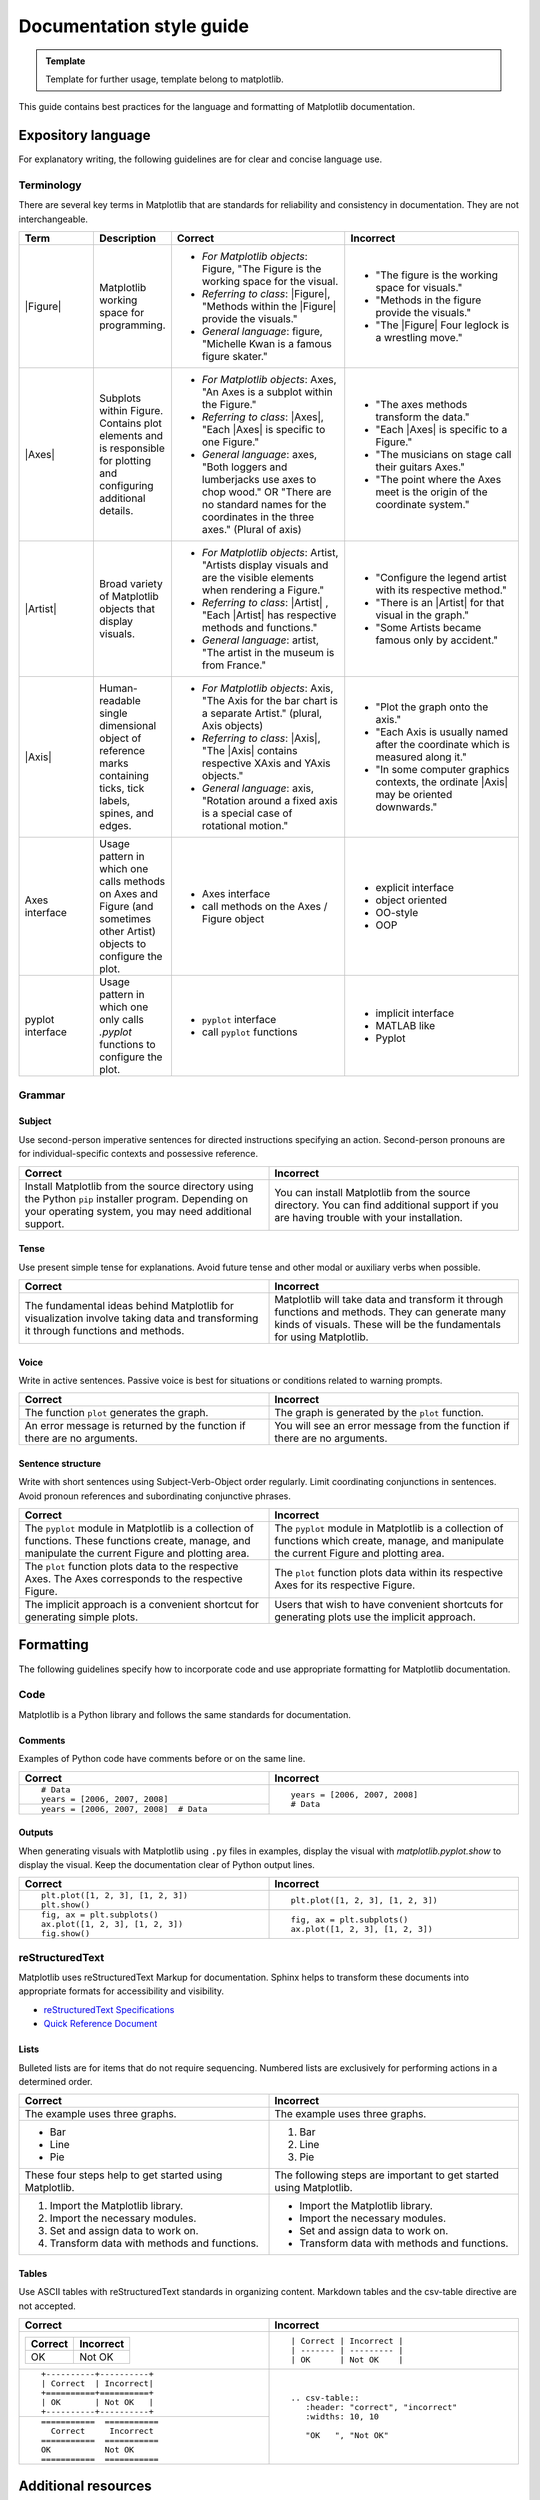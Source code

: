 
=========================
Documentation style guide
=========================

.. admonition:: Template
   
   Template for further usage, template belong to matplotlib.

This guide contains best practices for the language and formatting of Matplotlib
documentation.

.. seealso::

    For more information about contributing, see the :ref:`documenting-matplotlib`
    section.

Expository language
===================

For explanatory writing, the following guidelines are for clear and concise
language use.

Terminology
-----------

There are several key terms in Matplotlib that are standards for
reliability and consistency in documentation. They are not interchangeable.

.. table::
  :widths: 15, 15, 35, 35

  +------------------+--------------------------+--------------+--------------+
  | Term             | Description              | Correct      | Incorrect    |
  +==================+==========================+==============+==============+
  | |Figure|         | Matplotlib working space | - *For       | - "The figure|
  |                  | for programming.         |   Matplotlib |   is the     |
  |                  |                          |   objects*:  |   working    |
  |                  |                          |   Figure,    |   space for  |
  |                  |                          |   "The Figure|   visuals."  |
  |                  |                          |   is the     | - "Methods in|
  |                  |                          |   working    |   the figure |
  |                  |                          |   space for  |   provide the|
  |                  |                          |   the visual.|   visuals."  |
  |                  |                          | - *Referring | - "The       |
  |                  |                          |   to class*: |   |Figure|   |
  |                  |                          |   |Figure|,  |   Four       |
  |                  |                          |   "Methods   |   leglock is |
  |                  |                          |   within the |   a wrestling|
  |                  |                          |   |Figure|   |   move."     |
  |                  |                          |   provide the|              |
  |                  |                          |   visuals."  |              |
  |                  |                          | - *General   |              |
  |                  |                          |   language*: |              |
  |                  |                          |   figure,    |              |
  |                  |                          |   "Michelle  |              |
  |                  |                          |   Kwan is a  |              |
  |                  |                          |   famous     |              |
  |                  |                          |   figure     |              |
  |                  |                          |   skater."   |              |
  +------------------+--------------------------+--------------+--------------+
  | |Axes|           | Subplots within Figure.  | - *For       | - "The axes  |
  |                  | Contains plot elements   |   Matplotlib |   methods    |
  |                  | and is responsible for   |   objects*:  |   transform  |
  |                  | plotting and configuring |   Axes, "An  |   the data." |
  |                  | additional details.      |   Axes is a  | - "Each      |
  |                  |                          |   subplot    |   |Axes| is  |
  |                  |                          |   within the |   specific to|
  |                  |                          |   Figure."   |   a Figure." |
  |                  |                          | - *Referring | - "The       |
  |                  |                          |   to class*: |   musicians  |
  |                  |                          |   |Axes|,    |   on stage   |
  |                  |                          |   "Each      |   call their |
  |                  |                          |   |Axes| is  |   guitars    |
  |                  |                          |   specific to|   Axes."     |
  |                  |                          |   one        | - "The point |
  |                  |                          |   Figure."   |   where the  |
  |                  |                          | - *General   |   Axes meet  |
  |                  |                          |   language*: |   is the     |
  |                  |                          |   axes, "Both|   origin of  |
  |                  |                          |   loggers and|   the        |
  |                  |                          |   lumberjacks|   coordinate |
  |                  |                          |   use axes to|   system."   |
  |                  |                          |   chop wood."|              |
  |                  |                          |   OR "There  |              |
  |                  |                          |   are no     |              |
  |                  |                          |   standard   |              |
  |                  |                          |   names for  |              |
  |                  |                          |   the        |              |
  |                  |                          |   coordinates|              |
  |                  |                          |   in the     |              |
  |                  |                          |   three      |              |
  |                  |                          |   axes."     |              |
  |                  |                          |   (Plural of |              |
  |                  |                          |   axis)      |              |
  +------------------+--------------------------+--------------+--------------+
  | |Artist|         | Broad variety of         | - *For       | - "Configure |
  |                  | Matplotlib objects that  |   Matplotlib |   the legend |
  |                  | display visuals.         |   objects*:  |   artist with|
  |                  |                          |   Artist,    |   its        |
  |                  |                          |   "Artists   |   respective |
  |                  |                          |   display    |   method."   |
  |                  |                          |   visuals and| - "There is  |
  |                  |                          |   are the    |   an         |
  |                  |                          |   visible    |   |Artist|   |
  |                  |                          |   elements   |   for that   |
  |                  |                          |   when       |   visual in  |
  |                  |                          |   rendering a|   the graph."|
  |                  |                          |   Figure."   | - "Some      |
  |                  |                          | - *Referring |   Artists    |
  |                  |                          |   to class*: |   became     |
  |                  |                          |   |Artist| , |   famous only|
  |                  |                          |   "Each      |   by         |
  |                  |                          |   |Artist|   |   accident." |
  |                  |                          |   has        |              |
  |                  |                          |   respective |              |
  |                  |                          |   methods and|              |
  |                  |                          |   functions."|              |
  |                  |                          | - *General   |              |
  |                  |                          |   language*: |              |
  |                  |                          |   artist,    |              |
  |                  |                          |   "The       |              |
  |                  |                          |   artist in  |              |
  |                  |                          |   the museum |              |
  |                  |                          |   is from    |              |
  |                  |                          |   France."   |              |
  +------------------+--------------------------+--------------+--------------+
  | |Axis|           | Human-readable single    | - *For       | - "Plot the  |
  |                  | dimensional object       |   Matplotlib |   graph onto |
  |                  | of reference marks       |   objects*:  |   the axis." |
  |                  | containing ticks, tick   |   Axis, "The | - "Each Axis |
  |                  | labels, spines, and      |   Axis for   |   is usually |
  |                  | edges.                   |   the bar    |   named after|
  |                  |                          |   chart is a |   the        |
  |                  |                          |   separate   |   coordinate |
  |                  |                          |   Artist."   |   which is   |
  |                  |                          |   (plural,   |   measured   |
  |                  |                          |   Axis       |   along it." |
  |                  |                          |   objects)   | - "In some   |
  |                  |                          | - *Referring |   computer   |
  |                  |                          |   to class*: |   graphics   |
  |                  |                          |   |Axis|,    |   contexts,  |
  |                  |                          |   "The       |   the        |
  |                  |                          |   |Axis|     |   ordinate   |
  |                  |                          |   contains   |   |Axis| may |
  |                  |                          |   respective |   be oriented|
  |                  |                          |   XAxis and  |   downwards."|
  |                  |                          |   YAxis      |              |
  |                  |                          |   objects."  |              |
  |                  |                          | - *General   |              |
  |                  |                          |   language*: |              |
  |                  |                          |   axis,      |              |
  |                  |                          |   "Rotation  |              |
  |                  |                          |   around a   |              |
  |                  |                          |   fixed axis |              |
  |                  |                          |   is a       |              |
  |                  |                          |   special    |              |
  |                  |                          |   case of    |              |
  |                  |                          |   rotational |              |
  |                  |                          |   motion."   |              |
  +------------------+--------------------------+--------------+--------------+
  | Axes interface   | Usage pattern in which   | - Axes       | - explicit   |
  |                  | one calls methods on     |   interface  |   interface  |
  |                  | Axes and Figure (and     | - call       | - object     |
  |                  | sometimes other Artist)  |   methods on |   oriented   |
  |                  | objects to configure the |   the Axes / | - OO-style   |
  |                  | plot.                    |   Figure     | - OOP        |
  |                  |                          |   object     |              |
  +------------------+--------------------------+--------------+--------------+
  | pyplot interface | Usage pattern in which   | - ``pyplot`` | - implicit   |
  |                  | one only calls `.pyplot` |   interface  |   interface  |
  |                  | functions to configure   | - call       | - MATLAB like|
  |                  | the plot.                |   ``pyplot`` | - Pyplot     |
  |                  |                          |   functions  |              |
  +------------------+--------------------------+--------------+--------------+

.. |Figure| replace:: :class:`~matplotlib.figure.Figure`
.. |Axes| replace:: :class:`~matplotlib.axes.Axes`
.. |Artist| replace:: :class:`~matplotlib.artist.Artist`
.. |Axis| replace:: :class:`~matplotlib.axis.Axis`


Grammar
-------

Subject
^^^^^^^
Use second-person imperative sentences for directed instructions specifying an
action. Second-person pronouns are for individual-specific contexts and
possessive reference.

.. table::
   :width: 100%
   :widths: 50, 50

   +------------------------------------+------------------------------------+
   | Correct                            | Incorrect                          |
   +====================================+====================================+
   | Install Matplotlib from the source | You can install Matplotlib from the|
   | directory using the Python ``pip`` | source directory. You can find     |
   | installer program. Depending on    | additional support if you are      |
   | your operating system, you may need| having trouble with your           |
   | additional support.                | installation.                      |
   +------------------------------------+------------------------------------+

Tense
^^^^^
Use present simple tense for explanations. Avoid future tense and other modal
or auxiliary verbs when possible.

.. table::
   :width: 100%
   :widths: 50, 50

   +------------------------------------+------------------------------------+
   | Correct                            | Incorrect                          |
   +====================================+====================================+
   | The fundamental ideas behind       | Matplotlib will take data and      |
   | Matplotlib for visualization       | transform it through functions and |
   | involve taking data and            | methods. They can generate many    |
   | transforming it through functions  | kinds of visuals. These will be the|
   | and methods.                       | fundamentals for using Matplotlib. |
   +------------------------------------+------------------------------------+

Voice
^^^^^
Write in active sentences. Passive voice is best for situations or conditions
related to warning prompts.

.. table::
   :width: 100%
   :widths: 50, 50

   +------------------------------------+------------------------------------+
   | Correct                            | Incorrect                          |
   +====================================+====================================+
   | The function ``plot`` generates the| The graph is generated by the      |
   | graph.                             | ``plot`` function.                 |
   +------------------------------------+------------------------------------+
   | An error message is returned by the| You will see an error message from |
   | function if there are no arguments.| the function if there are no       |
   |                                    | arguments.                         |
   +------------------------------------+------------------------------------+

Sentence structure
^^^^^^^^^^^^^^^^^^
Write with short sentences using Subject-Verb-Object order regularly. Limit
coordinating conjunctions in sentences. Avoid pronoun references and
subordinating conjunctive phrases.

.. table::
   :width: 100%
   :widths: 50, 50

   +------------------------------------+------------------------------------+
   | Correct                            | Incorrect                          |
   +====================================+====================================+
   | The ``pyplot`` module in Matplotlib| The ``pyplot`` module in Matplotlib|
   | is a collection of functions. These| is a collection of functions which |
   | functions create, manage, and      | create, manage, and manipulate the |
   | manipulate the current Figure and  | current Figure and plotting area.  |
   | plotting area.                     |                                    |
   +------------------------------------+------------------------------------+
   | The ``plot`` function plots data   | The ``plot`` function plots data   |
   | to the respective Axes. The Axes   | within its respective Axes for its |
   | corresponds to the respective      | respective Figure.                 |
   | Figure.                            |                                    |
   +------------------------------------+------------------------------------+
   | The implicit approach is a         | Users that wish to have convenient |
   | convenient shortcut for            | shortcuts for generating plots use |
   | generating simple plots.           | the implicit approach.             |
   +------------------------------------+------------------------------------+


Formatting
==========

The following guidelines specify how to incorporate code and use appropriate
formatting for Matplotlib documentation.

Code
----

Matplotlib is a Python library and follows the same standards for
documentation.

Comments
^^^^^^^^
Examples of Python code have comments before or on the same line.

.. table::
   :width: 100%
   :widths: 50, 50

   +---------------------------------------+---------------------------------+
   | Correct                               | Incorrect                       |
   +=======================================+=================================+
   | ::                                    | ::                              |
   |                                       |                                 |
   |    # Data                             |    years = [2006, 2007, 2008]   |
   |    years = [2006, 2007, 2008]         |    # Data                       |
   +---------------------------------------+                                 |
   | ::                                    |                                 |
   |                                       |                                 |
   |    years = [2006, 2007, 2008]  # Data |                                 |
   +---------------------------------------+---------------------------------+

Outputs
^^^^^^^
When generating visuals with Matplotlib using ``.py`` files in examples,
display the visual with `matplotlib.pyplot.show` to display the visual.
Keep the documentation clear of Python output lines.

.. table::
   :width: 100%
   :widths: 50, 50

   +------------------------------------+------------------------------------+
   | Correct                            | Incorrect                          |
   +====================================+====================================+
   | ::                                 | ::                                 |
   |                                    |                                    |
   |    plt.plot([1, 2, 3], [1, 2, 3])  |    plt.plot([1, 2, 3], [1, 2, 3])  |
   |    plt.show()                      |                                    |
   +------------------------------------+------------------------------------+
   | ::                                 | ::                                 |
   |                                    |                                    |
   |    fig, ax = plt.subplots()        |    fig, ax = plt.subplots()        |
   |    ax.plot([1, 2, 3], [1, 2, 3])   |    ax.plot([1, 2, 3], [1, 2, 3])   |
   |    fig.show()                      |                                    |
   +------------------------------------+------------------------------------+

reStructuredText
----------------

Matplotlib uses reStructuredText Markup for documentation. Sphinx helps to
transform these documents into appropriate formats for accessibility and
visibility.

- `reStructuredText Specifications <https://docutils.sourceforge.io/docs/ref/rst/restructuredtext.html>`_
- `Quick Reference Document <https://docutils.sourceforge.io/docs/user/rst/quickref.html>`_


Lists
^^^^^
Bulleted lists are for items that do not require sequencing. Numbered lists are
exclusively for performing actions in a determined order.

.. table::
   :width: 100%
   :widths: 50, 50

   +------------------------------------+------------------------------------+
   | Correct                            | Incorrect                          |
   +====================================+====================================+
   | The example uses three graphs.     | The example uses three graphs.     |
   +------------------------------------+------------------------------------+
   | - Bar                              | 1. Bar                             |
   | - Line                             | 2. Line                            |
   | - Pie                              | 3. Pie                             |
   +------------------------------------+------------------------------------+
   | These four steps help to get       | The following steps are important  |
   | started using Matplotlib.          | to get started using Matplotlib.   |
   +------------------------------------+------------------------------------+
   |  1. Import the Matplotlib library. |  - Import the Matplotlib library.  |
   |  2. Import the necessary modules.  |  - Import the necessary modules.   |
   |  3. Set and assign data to work on.|  - Set and assign data to work on. |
   |  4. Transform data with methods and|  - Transform data with methods and |
   |     functions.                     |    functions.                      |
   +------------------------------------+------------------------------------+

Tables
^^^^^^
Use ASCII tables with reStructuredText standards in organizing content.
Markdown tables and the csv-table directive are not accepted.

.. table::
   :width: 100%
   :widths: 50, 50

   +--------------------------------+----------------------------------------+
   | Correct                        | Incorrect                              |
   +================================+========================================+
   | +----------+----------+        | ::                                     |
   | | Correct  | Incorrect|        |                                        |
   | +==========+==========+        |     | Correct | Incorrect |            |
   | | OK       | Not OK   |        |     | ------- | --------- |            |
   | +----------+----------+        |     | OK      | Not OK    |            |
   |                                |                                        |
   +--------------------------------+----------------------------------------+
   | ::                             | ::                                     |
   |                                |                                        |
   |     +----------+----------+    |     .. csv-table::                     |
   |     | Correct  | Incorrect|    |        :header: "correct", "incorrect" |
   |     +==========+==========+    |        :widths: 10, 10                 |
   |     | OK       | Not OK   |    |                                        |
   |     +----------+----------+    |        "OK   ", "Not OK"               |
   |                                |                                        |
   +--------------------------------+                                        |
   | ::                             |                                        |
   |                                |                                        |
   |     ===========  ===========   |                                        |
   |       Correct     Incorrect    |                                        |
   |     ===========  ===========   |                                        |
   |     OK           Not OK        |                                        |
   |     ===========  ===========   |                                        |
   |                                |                                        |
   +--------------------------------+----------------------------------------+


Additional resources
====================
This style guide is not a comprehensive standard. For a more thorough
reference of how to contribute to documentation, see the links below. These
resources contain common best practices for writing documentation.

* `Python Developer's Guide <https://devguide.python.org/documenting/#documenting-python>`_
* `Google Developer Style Guide <https://developers.google.com/style>`_
* `IBM Style Guide <https://www.oreilly.com/library/view/the-ibm-style/9780132118989/>`_
* `Red Hat Style Guide <https://stylepedia.net/style/#grammar>`_
